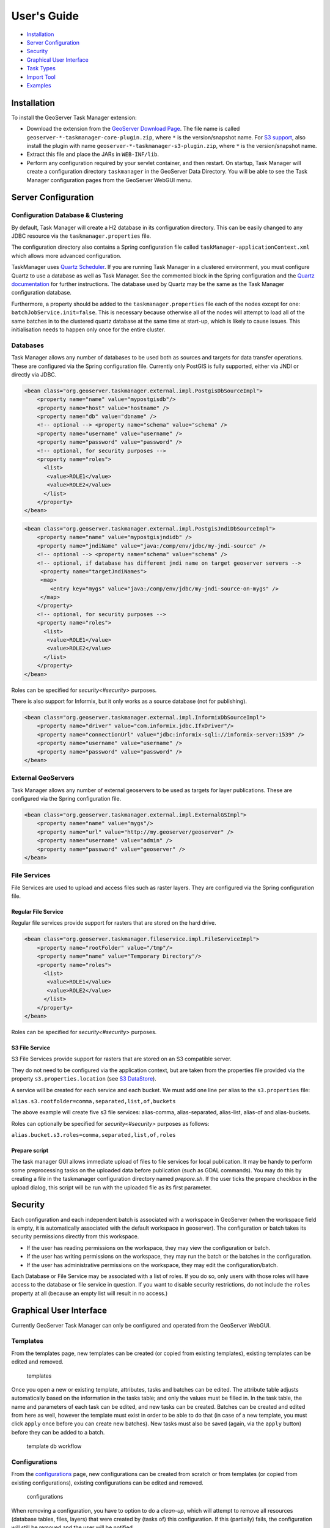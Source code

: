 User's Guide
============

-  `Installation <#installation>`__
-  `Server Configuration <#server-configuration>`__
-  `Security <#security>`__
-  `Graphical User Interface <#graphical-user-interface>`__
-  `Task Types <#task-types>`__
-  `Import Tool <#import-tool>`__
-  `Examples <#examples>`__

Installation
------------

To install the GeoServer Task Manager extension:

-  Download the extension from the `GeoServer Download
   Page <http://geoserver.org/download>`__. The file name is called
   ``geoserver-*-taskmanager-core-plugin.zip``, where ``*`` is the
   version/snapshot name. For `S3 support <#s3-file-service>`__, also
   install the plugin with name
   ``geoserver-*-taskmanager-s3-plugin.zip``, where ``*`` is the
   version/snapshot name.

-  Extract this file and place the JARs in ``WEB-INF/lib``.

-  Perform any configuration required by your servlet container, and
   then restart. On startup, Task Manager will create a configuration
   directory ``taskmanager`` in the GeoServer Data Directory. You will
   be able to see the Task Manager configuration pages from the
   GeoServer WebGUI menu.

Server Configuration
--------------------

Configuration Database & Clustering
~~~~~~~~~~~~~~~~~~~~~~~~~~~~~~~~~~~

By default, Task Manager will create a H2 database in its configuration
directory. This can be easily changed to any JDBC resource via the
``taskmanager.properties`` file.

The configuration directory also contains a Spring configuration file
called ``taskManager-applicationContext.xml`` which allows more advanced
configuration.

TaskManager uses `Quartz Scheduler <http://www.quartz-scheduler.org>`__.
If you are running Task Manager in a clustered environment, you must
configure Quartz to use a database as well as Task Manager. See the
commented block in the Spring configuration and the `Quartz
documentation <http://www.quartz-scheduler.org/documentation/quartz-2.x/configuration/ConfigJDBCJobStoreClustering.html>`__
for further instructions. The database used by Quartz may be the same as
the Task Manager configuration database.

Furthermore, a property should be added to the
``taskmanager.properties`` file each of the nodes except for one:
``batchJobService.init=false``. This is necessary because otherwise all
of the nodes will attempt to load all of the same batches in to the
clustered quartz database at the same time at start-up, which is likely
to cause issues. This initialisation needs to happen only once for the
entire cluster.

Databases
~~~~~~~~~

Task Manager allows any number of databases to be used both as sources
and targets for data transfer operations. These are configured via the
Spring configuration file. Currently only PostGIS is fully supported,
either via JNDI or directly via JDBC.

.. code:: xml

    <bean class="org.geoserver.taskmanager.external.impl.PostgisDbSourceImpl"> 
        <property name="name" value="mypostgisdb"/> 
        <property name="host" value="hostname" /> 
        <property name="db" value="dbname" /> 
        <!-- optional --> <property name="schema" value="schema" /> 
        <property name="username" value="username" />
        <property name="password" value="password" /> 
        <!-- optional, for security purposes -->
        <property name="roles">
          <list>
           <value>ROLE1</value>
           <value>ROLE2</value>
          </list>
        </property>
    </bean>

.. code:: xml

    <bean class="org.geoserver.taskmanager.external.impl.PostgisJndiDbSourceImpl">
        <property name="name" value="mypostgisjndidb" />
        <property name="jndiName" value="java:/comp/env/jdbc/my-jndi-source" />
        <!-- optional --> <property name="schema" value="schema" /> 
        <!-- optional, if database has different jndi name on target geoserver servers -->  
         <property name="targetJndiNames">
         <map>
            <entry key="mygs" value="java:/comp/env/jdbc/my-jndi-source-on-mygs" />
         </map>
        </property>
        <!-- optional, for security purposes -->
        <property name="roles">
          <list>
           <value>ROLE1</value>
           <value>ROLE2</value>
          </list>
        </property>
    </bean>

Roles can be specified for `security<#security>` purposes.

There is also support for Informix, but it only works as a source
database (not for publishing).

.. code:: xml

    <bean class="org.geoserver.taskmanager.external.impl.InformixDbSourceImpl">
        <property name="driver" value="com.informix.jdbc.IfxDriver"/> 
        <property name="connectionUrl" value="jdbc:informix-sqli://informix-server:1539" /> 
        <property name="username" value="username" />
        <property name="password" value="password" /> 
    </bean>

External GeoServers
~~~~~~~~~~~~~~~~~~~

Task Manager allows any number of external geoservers to be used as
targets for layer publications. These are configured via the Spring
configuration file.

.. code:: xml

    <bean class="org.geoserver.taskmanager.external.impl.ExternalGSImpl"> 
        <property name="name" value="mygs"/> 
        <property name="url" value="http://my.geoserver/geoserver" /> 
        <property name="username" value="admin" />
        <property name="password" value="geoserver" />
    </bean>

File Services
~~~~~~~~~~~~~

File Services are used to upload and access files such as raster layers.
They are configured via the Spring configuration file.

Regular File Service
^^^^^^^^^^^^^^^^^^^^

Regular file services provide support for rasters that are stored on the
hard drive.

.. code:: xml

    <bean class="org.geoserver.taskmanager.fileservice.impl.FileServiceImpl">
        <property name="rootFolder" value="/tmp"/>
        <property name="name" value="Temporary Directory"/>
        <property name="roles">
          <list>
           <value>ROLE1</value>
           <value>ROLE2</value>
          </list>
        </property>
    </bean>

Roles can be specified for `security<#security>` purposes.

S3 File Service
^^^^^^^^^^^^^^^

S3 File Services provide support for rasters that are stored on an S3
compatible server.

They do not need to be configured via the application context, but are
taken from the properties file provided via the property
``s3.properties.location`` (see `S3
DataStore <https://github.com/geotools/geotools/tree/master/modules/unsupported/s3-geotiff#geotiffs-hosted-on-other-amazon-s3-compatible-services>`__).

A service will be created for each service and each bucket. We must add
one line per alias to the ``s3.properties`` file:

``alias.s3.rootfolder=comma,separated,list,of,buckets``

The above example will create five s3 file services: alias-comma,
alias-separated, alias-list, alias-of and alias-buckets.

Roles can optionally be specified for `security<#security>` purposes as follows:

``alias.bucket.s3.roles=comma,separated,list,of,roles``

Prepare script
^^^^^^^^^^^^^^^

The task manager GUI allows immediate upload of files 
to file services for local publication. 
It may be handy to perform some preprocessing tasks
on the uploaded data before publication (such as GDAL commands). 
You may do this by creating a file in the taskmanager configuration 
directory named `prepare.sh`. If the user ticks the prepare checkbox 
in the upload dialog, this script will be run with the uploaded file 
as its first parameter.

Security
--------

Each configuration and each independent batch is associated with a
workspace in GeoServer (when the workspace field is empty, it is
automatically associated with the default workspace in geoserver). The
configuration or batch takes its security permissions directly from this
workspace.

-  If the user has reading permissions on the workspace, they may view
   the configuration or batch.

-  If the user has writing permissions on the workspace, they may run
   the batch or the batches in the configuration.

-  If the user has administrative permissions on the workspace, they may
   edit the configuration/batch.

Each Database or File Service may be associated with a list of roles. 
If you do so, only users with those roles will have access to the database 
or file service in question.  If you want to disable security restrictions, 
do not include the ``roles`` property at all (because an empty list will result 
in no access.)

Graphical User Interface
------------------------

Currently GeoServer Task Manager can only be configured and operated
from the GeoServer WebGUI.

Templates
~~~~~~~~~

From the templates page, new templates can be created (or copied from
existing templates), existing templates can be edited and removed.

.. figure:: img/templates.png
   :alt: templates

   templates

Once you open a new or existing template, attributes, tasks and batches
can be edited. The attribute table adjusts automatically based on the
information in the tasks table; and only the values must be filled in.
In the task table, the name and parameters of each task can be edited,
and new tasks can be created. Batches can be created and edited from
here as well, however the template must exist in order to be able to do
that (in case of a new template, you must click ``apply`` once before
you can create new batches). New tasks must also be saved (again, via
the ``apply`` button) before they can be added to a batch.

.. figure:: img/template-db-workflow.png
   :alt: template db workflow

   template db workflow

Configurations
~~~~~~~~~~~~~~

From the `configurations <basic.html#configurations>`__ page, new
configurations can be created from scratch or from templates (or copied
from existing configurations), existing configurations can be edited and
removed.

.. figure:: img/configurations.png
   :alt: configurations

   configurations

When removing a configuration, you have to option to do a *clean-up*,
which will attempt to remove all resources (database tables, files,
layers) that were created by (tasks of) this configuration. If this
(partially) fails, the configuration will still be removed and the user
will be notified.

Once you open a new or existing configuration, attributes, tasks and
batches can be edited.

.. figure:: img/template-db-workflow-config2.png
   :alt: workflow config 2

   workflow config 2

The attribute table adjusts automatically based on the information in
the tasks table; and only the values must be filled in. In the task
table, the name and parameters of each task can be edited, and new tasks
can be created. Tasks can only be removed if they are not part of a
batch any longer. Batches can only be removed if they are not running
anywhere. When removing a task, you have to option to do a *clean-up*,
which will attempt to remove all resources (database tables, files,
layers) that were created by this task. If this (partially) fails, the
task will still be removed and the user will be notified.

Batches can be created and edited from here as well, however the
configuration must exist in order to be able to do that (in case of a
new configuration, you must click ``apply`` once before you can create
new batches). New tasks must also be saved (again, via the ``apply``
button) before they can be added to a batch. In case that the
`conditions <basic.html#batches>`__ are met, batch runs can be started,
and the status/history of current and past batch runs can be displayed.
Current batch runs can be interrupted (which is not guaranteed to happen
immediately).

Batches
~~~~~~~

From the `batches <basic.html#batches>`__ page, new independent batches
(not associated with a configuration) can be created, existing batches
can be edited and removed. All existing batches - independent as well as
belonging to a configuration - are shown, unless they are special (if
they start with a ``@``) or if the configuration has not yet been
completed (see `initializing
templates <basic.html#initializing-templates>`__).

.. figure:: img/batches.png
   :alt: batches

   batches

In case that the `conditions <basic.html#batches>`__ are met, batch runs
can be started, and the status/history of current and past batch runs
can be displayed. Current batch runs can be interrupted (which is not
guaranteed to happen immediately).

.. figure:: img/batchruns.png
   :alt: batchruns

   batchruns
.. figure:: img/batchrun.png
   :alt: batchrun

   batchrun

Once you open a new or existing batch, one can add or remove tasks from
it and change the order of the tasks. You can also enable/disable the
batch (if disabled, the batch is not scheduled) and choose the
scheduling time. The user can choose between a daily schedule (with
time), weekly (with day of week and time), monthly (with day of month
and time) or specify a custom `cron
expression <http://www.quartz-scheduler.org/documentation/quartz-2.x/tutorials/crontrigger.html>`__.

.. figure:: img/template-db-workflow-batch-sync.png
   :alt: batch synchronize

   batch synchronize

Task Types
----------

-  ``CopyTableTask`` Copy a database table from one database to another.
   The user can specify a source database, source table name, target
   database and target table name. Supports commit/rollback by creating
   a temporary table.

-  ``CreateViewTask`` Create a view based on a single table. The user
   can specify the database, the table name, the selected fields and
   (optionally) a where condition. Supports commit/rollback by creating
   a temporary view.

-  ``CreateComplexViewTask`` Create a view based on a multiple tables.
   The user can specify the database and a whole query, where it can use
   any other configuration attribute in the form of '${placeholder}'.
   Supports commit/rollback by creating a temporary view.

-  ``CopyFileTask`` Copy a file from one file service to another.
   Commit/rollback is supported by a versioning system, where the
   version of the file is inserted into the file name. The location of
   the version number is specified in the path as ``###`` (or set 
   auto-versioned to ``true`` to add the placeholder automatically 
   before the extension dot). On commit,
   the older version is removed. On rollback, the newer version is
   removed. The publication tasks will automatically publish the latest
   version.

-  ``LocalDbPublicationTask`` Publish a database layer locally. The user
   can specify database, table and a layer name. Supports
   commit/rollback by advertising or removing the layer it created.

-  ``RemoteDbPublicationTask`` Publish a database layer to another
   geoserver. The user can specify a target geoserver, a source layer
   and a target database. All information is taken from the source layer
   except for the target database which may be different. Supports
   commit/rollback through creating a temporary (unadvertised) layer.
   This task also supports the version place holder or auto-versioning, 
   in order to combine with the ``CopyFileTask``.

-  ``LocalFilePublicationTask`` Publish a file layer locally (taster or
   shapefile). The user can specify a file service, a file (which can be
   uploaded unto the service) and a layer name. Supports commit/rollback
   by advertising or removing the layer it created.

-  ``RemoteFilePublicationTask`` Publish a file layer locally (taster or
   shapefile). The user can specify a target geoserver, a source layer
   and a target file service and path (optional). All information is
   taken from the source layer except for the file service and path
   which may be different. Supports commit/rollback through creating a
   temporary (unadvertised) layer.

-  ``MetaDataSyncTask`` Synchronise the metadata between a local layer
   and a layer on another geoserver (without re-publishing). The user
   can specify a target geoserver, a local and a remote layer. Does not
   support commit/rollback.

-  ``ConfigureCachedLayer`` Configure caching for a layer on a remote
   geoserver with internal GWC, synchronise the settings with the local 
   geoserver. This task may turn caching on or off depending on local
   configuration.

-  ``ClearCachedLayer`` Clear (truncate) all tiles of a cached layer on 
   a remote geoserver with internal GWC.

Import Tool
-----------

The import tool allows bulk creation of an unlimited amount of
configurations on the basis of a template and a CSV file with attribute
values. Contrary to the rest of the configuration, this function is only
exposed via a REST service and not via the GUI. The import tool will
generate a new configuration for each line in the CSV file, except for
the first. The first line must specify the attribute names which should
all match attributes that exist in the template, plus ``name`` (required), 
``description``` (optional) and ``workspace`` (optional) for the configuration
metadata. The CSV file mustspecify a valid attribute value for each
required attribute.

To invoke the import tool, ``POST`` your CSV file to
``http://{geoserver-host}/geoserver/taskmanager-import/{template}``

Optionally, you may specify the query parameter `validate=false` 
which will skip validation (at your own risk).

Examples
--------

Consider the following setup.

Three geoservers:

-  ``work geoserver``: a geoserver only available in the local network,
   only used by administrators. New and updated data is published here
   as layers for the first time, to test both the validity of data and
   the publication configuration.

-  ``internal geoserver``: a geoserver only available in the local
   network, for internal users.

-  ``public geoserver``: a geoserver available on the internet, for the
   general public.

Several databases:

-  ``multiple source databases``: these are databases provided by
   partners that provide new and updated data. they are not used to
   directly publish on a geoserver.

-  ``work database``: database used by the ``work geoserver`` where its
   vector data is stored.

-  ``internal database``: database used by the ``internal geoserver``
   where its vector data is stored.

-  ``public database``: database used by the ``public geoserver`` where
   its vector data is stored.

A typical workflow for a new layer goes as follows:

1. A new table is copied from a ``source database`` to the
   ``work database`` and then published on the ``work geoserver``

2. After testing, the table is either copied to the
   ``internal database`` and published on the ``internal geoserver`` or
   copied to the ``public database`` and published on the
   ``public geoserver``.

3. Every week, data is synchronised between the three databases and
   metadata is synchronised between the two geoservers.

Taskmanager should be installed only on the ``work geoserver``. Then we
could make the following template:

.. figure:: img/template-db-workflow.png
   :alt: template db workflow

   template db workflow

with the following batches:

.. figure:: img/template-db-workflow-batches.png
   :alt: template db workflow batches

   template db workflow batches

The ``@Initialize`` batch:

.. figure:: img/template-db-workflow-batch-init.png
   :alt: batch initialize

   batch initialize

The ``PublishRemotely`` batch:

.. figure:: img/template-db-workflow-batch-pubrem.png
   :alt: batch publish remotely

   batch publish remotely

The ``Synchronize`` batch:

.. figure:: img/template-db-workflow-batch-sync.png
   :alt: batch synchronize

   batch synchronize

When we now create a new configuration based on this template we choose
a source database, table name and layer name:

.. figure:: img/template-db-workflow-config.png
   :alt: workflow config

   workflow config

After clicking apply, the configuration is being initialized (the layer
is created locally)...

.. figure:: img/template-db-workflow-initializing.png
   :alt: initializing...

   initializing...

We can now fill in the rest of the details, save, and make the remote
publication. The synchronization is scheduled weekly.

.. figure:: img/template-db-workflow-config2.png
   :alt: workflow config 2

   workflow config 2


